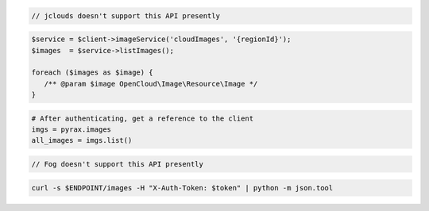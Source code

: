.. code-block:: csharp

.. code-block:: java

  // jclouds doesn't support this API presently

.. code-block:: javascript

.. code-block:: php

    $service = $client->imageService('cloudImages', '{regionId}');
    $images  = $service->listImages();

    foreach ($images as $image) {
       /** @param $image OpenCloud\Image\Resource\Image */
    }

.. code-block:: python

  # After authenticating, get a reference to the client
  imgs = pyrax.images
  all_images = imgs.list()

.. code-block:: ruby

  // Fog doesn't support this API presently

.. code-block:: sh

  curl -s $ENDPOINT/images -H "X-Auth-Token: $token" | python -m json.tool
